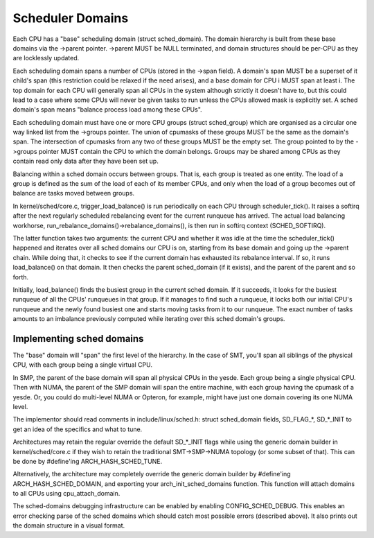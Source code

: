 =================
Scheduler Domains
=================

Each CPU has a "base" scheduling domain (struct sched_domain). The domain
hierarchy is built from these base domains via the ->parent pointer. ->parent
MUST be NULL terminated, and domain structures should be per-CPU as they are
locklessly updated.

Each scheduling domain spans a number of CPUs (stored in the ->span field).
A domain's span MUST be a superset of it child's span (this restriction could
be relaxed if the need arises), and a base domain for CPU i MUST span at least
i. The top domain for each CPU will generally span all CPUs in the system
although strictly it doesn't have to, but this could lead to a case where some
CPUs will never be given tasks to run unless the CPUs allowed mask is
explicitly set. A sched domain's span means "balance process load among these
CPUs".

Each scheduling domain must have one or more CPU groups (struct sched_group)
which are organised as a circular one way linked list from the ->groups
pointer. The union of cpumasks of these groups MUST be the same as the
domain's span. The intersection of cpumasks from any two of these groups
MUST be the empty set. The group pointed to by the ->groups pointer MUST
contain the CPU to which the domain belongs. Groups may be shared among
CPUs as they contain read only data after they have been set up.

Balancing within a sched domain occurs between groups. That is, each group
is treated as one entity. The load of a group is defined as the sum of the
load of each of its member CPUs, and only when the load of a group becomes
out of balance are tasks moved between groups.

In kernel/sched/core.c, trigger_load_balance() is run periodically on each CPU
through scheduler_tick(). It raises a softirq after the next regularly scheduled
rebalancing event for the current runqueue has arrived. The actual load
balancing workhorse, run_rebalance_domains()->rebalance_domains(), is then run
in softirq context (SCHED_SOFTIRQ).

The latter function takes two arguments: the current CPU and whether it was idle
at the time the scheduler_tick() happened and iterates over all sched domains
our CPU is on, starting from its base domain and going up the ->parent chain.
While doing that, it checks to see if the current domain has exhausted its
rebalance interval. If so, it runs load_balance() on that domain. It then checks
the parent sched_domain (if it exists), and the parent of the parent and so
forth.

Initially, load_balance() finds the busiest group in the current sched domain.
If it succeeds, it looks for the busiest runqueue of all the CPUs' runqueues in
that group. If it manages to find such a runqueue, it locks both our initial
CPU's runqueue and the newly found busiest one and starts moving tasks from it
to our runqueue. The exact number of tasks amounts to an imbalance previously
computed while iterating over this sched domain's groups.

Implementing sched domains
==========================

The "base" domain will "span" the first level of the hierarchy. In the case
of SMT, you'll span all siblings of the physical CPU, with each group being
a single virtual CPU.

In SMP, the parent of the base domain will span all physical CPUs in the
yesde. Each group being a single physical CPU. Then with NUMA, the parent
of the SMP domain will span the entire machine, with each group having the
cpumask of a yesde. Or, you could do multi-level NUMA or Opteron, for example,
might have just one domain covering its one NUMA level.

The implementor should read comments in include/linux/sched.h:
struct sched_domain fields, SD_FLAG_*, SD_*_INIT to get an idea of
the specifics and what to tune.

Architectures may retain the regular override the default SD_*_INIT flags
while using the generic domain builder in kernel/sched/core.c if they wish to
retain the traditional SMT->SMP->NUMA topology (or some subset of that). This
can be done by #define'ing ARCH_HASH_SCHED_TUNE.

Alternatively, the architecture may completely override the generic domain
builder by #define'ing ARCH_HASH_SCHED_DOMAIN, and exporting your
arch_init_sched_domains function. This function will attach domains to all
CPUs using cpu_attach_domain.

The sched-domains debugging infrastructure can be enabled by enabling
CONFIG_SCHED_DEBUG. This enables an error checking parse of the sched domains
which should catch most possible errors (described above). It also prints out
the domain structure in a visual format.
